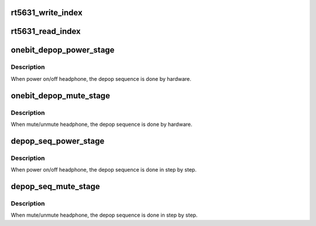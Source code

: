 .. -*- coding: utf-8; mode: rst -*-
.. src-file: sound/soc/codecs/rt5631.c

.. _`rt5631_write_index`:

rt5631_write_index
==================

.. c:function:: void rt5631_write_index(struct snd_soc_codec *codec, unsigned int reg, unsigned int value)

    write index register of 2nd layer

    :param struct snd_soc_codec \*codec:
        *undescribed*

    :param unsigned int reg:
        *undescribed*

    :param unsigned int value:
        *undescribed*

.. _`rt5631_read_index`:

rt5631_read_index
=================

.. c:function:: unsigned int rt5631_read_index(struct snd_soc_codec *codec, unsigned int reg)

    read index register of 2nd layer

    :param struct snd_soc_codec \*codec:
        *undescribed*

    :param unsigned int reg:
        *undescribed*

.. _`onebit_depop_power_stage`:

onebit_depop_power_stage
========================

.. c:function:: void onebit_depop_power_stage(struct snd_soc_codec *codec, int enable)

    auto depop in power stage.

    :param struct snd_soc_codec \*codec:
        *undescribed*

    :param int enable:
        power on/off

.. _`onebit_depop_power_stage.description`:

Description
-----------

When power on/off headphone, the depop sequence is done by hardware.

.. _`onebit_depop_mute_stage`:

onebit_depop_mute_stage
=======================

.. c:function:: void onebit_depop_mute_stage(struct snd_soc_codec *codec, int enable)

    auto depop in mute stage.

    :param struct snd_soc_codec \*codec:
        *undescribed*

    :param int enable:
        mute/unmute

.. _`onebit_depop_mute_stage.description`:

Description
-----------

When mute/unmute headphone, the depop sequence is done by hardware.

.. _`depop_seq_power_stage`:

depop_seq_power_stage
=====================

.. c:function:: void depop_seq_power_stage(struct snd_soc_codec *codec, int enable)

    step by step depop sequence in power stage.

    :param struct snd_soc_codec \*codec:
        *undescribed*

    :param int enable:
        power on/off

.. _`depop_seq_power_stage.description`:

Description
-----------

When power on/off headphone, the depop sequence is done in step by step.

.. _`depop_seq_mute_stage`:

depop_seq_mute_stage
====================

.. c:function:: void depop_seq_mute_stage(struct snd_soc_codec *codec, int enable)

    step by step depop sequence in mute stage.

    :param struct snd_soc_codec \*codec:
        *undescribed*

    :param int enable:
        mute/unmute

.. _`depop_seq_mute_stage.description`:

Description
-----------

When mute/unmute headphone, the depop sequence is done in step by step.

.. This file was automatic generated / don't edit.

